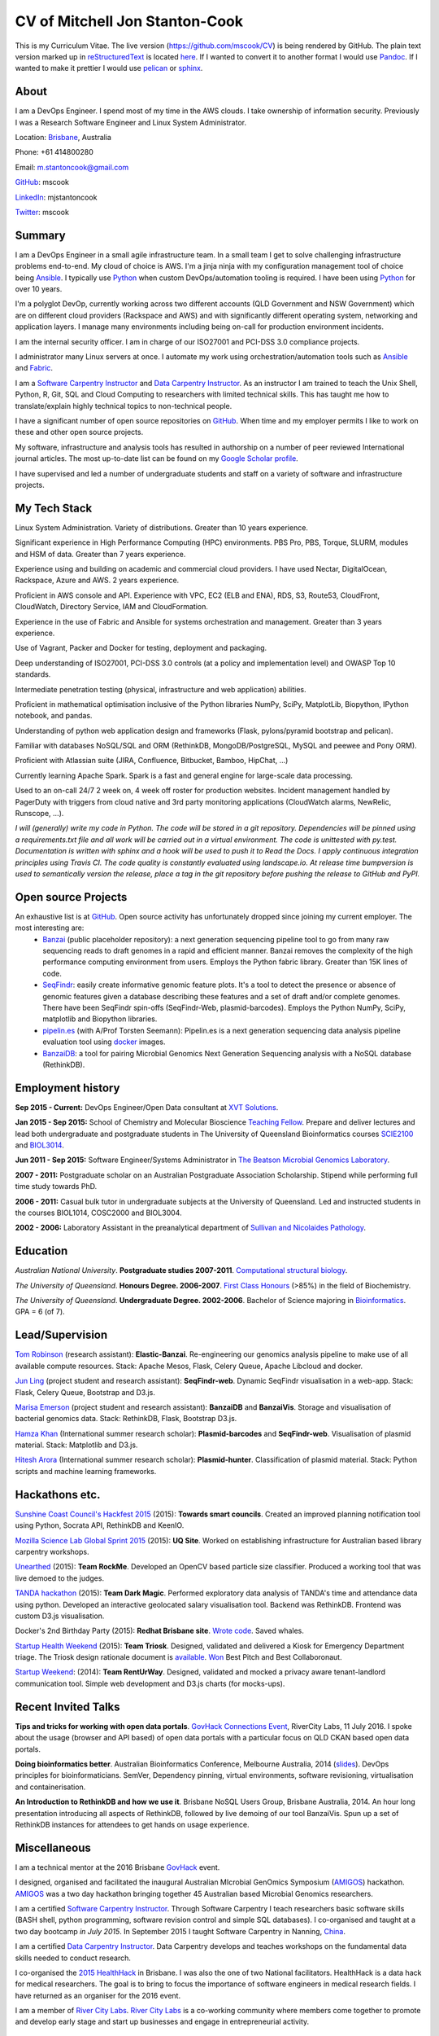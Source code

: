 CV of Mitchell Jon Stanton-Cook
===============================

This is my Curriculum Vitae. The live version (https://github.com/mscook/CV) is being rendered by GitHub. The plain text version marked up in reStructuredText_ is located here_. If I wanted to convert it to another format I would use Pandoc_. If I wanted to make it prettier I would use pelican_ or sphinx_.  

.. _reStructuredText: http://docutils.sourceforge.net/rst.html
.. _here: https://raw.githubusercontent.com/mscook/CV/master/CV.rst
.. _Pandoc: http://pandoc.org
.. _pelican: http://docs.getpelican.com
.. _sphinx: http://sphinx-doc.org

.. image:: CC.png


About
-----

I am a DevOps Engineer. I spend most of my time in the AWS clouds. I take ownership of information security. Previously I was a Research Software Engineer and Linux System Administrator.

Location: Brisbane_, Australia

Phone: +61 414800280

Email: m.stantoncook@gmail.com

GitHub_: mscook

LinkedIn_: mjstantoncook

Twitter_: mscook


.. _Brisbane: https://www.google.com.au/maps/place/Brisbane+QLD/@-27.4073899,153.0028595,12z/data=!4m2!3m1!1s0x6b91579aac93d233:0x402a35af3deaf40
.. _GitHub: https://github.com/mscook
.. _LinkedIn: https://au.linkedin.com/in/mjstantoncook
.. _Twitter: https://twitter.com/mscook


Summary
-------

I am a DevOps Engineer in a small agile infrastructure team. In a small team I get to solve challenging infrastructure problems end-to-end. My cloud of choice is AWS. I'm a jinja ninja with my configuration management tool of choice being Ansible_. I typically use Python_ when custom DevOps/automation tooling is required. I have been using Python_ for over 10 years.

I'm a polyglot DevOp, currently working across two different accounts (QLD Government and NSW Government) which are on different cloud providers (Rackspace and AWS) and with significantly different operating system, networking and application layers. I manage many environments including being on-call for production environment incidents. 

I am the internal security officer. I am in charge of our ISO27001 and PCI-DSS 3.0 compliance projects.

I administrator many Linux servers at once. I automate my work using orchestration/automation tools such as Ansible_ and Fabric_.

I am a `Software Carpentry Instructor`_ and `Data Carpentry Instructor`_. As an instructor I am trained to teach the Unix Shell, Python, R, Git, SQL and Cloud Computing to researchers with limited technical skills. This has taught me how to translate/explain highly technical topics to non-technical people.  

I have a significant number of open source repositories on GitHub_. When time and my employer permits I like to work on these and other open source projects. 

My software, infrastructure and analysis tools has resulted in authorship on a number of peer reviewed International journal articles. The most up-to-date list can be found on my `Google Scholar profile`_.

I have supervised and led a number of undergraduate students and staff on a variety of software and infrastructure projects. 


.. _Ansible: http://www.ansible.com/home
.. _Python: https://www.python.org/
.. _Fabric: http://www.fabfile.org 
.. _`Software Carpentry Instructor`: http://software-carpentry.org/pages/team.html
.. _`Data Carpentry Instructor`: http://www.datacarpentry.org/
.. _`Google Scholar profile`: https://scholar.google.com.au/citations?user=MGafrX4AAAAJhl=en


My Tech Stack
-------------

Linux System Administration. Variety of distributions. Greater than 10 years experience. 

Significant experience in High Performance Computing (HPC) environments. PBS Pro, PBS, Torque, SLURM, modules and HSM of data. Greater than 7 years experience.

Experience using and building on academic and commercial cloud providers. I have used Nectar, DigitalOcean, Rackspace, Azure and AWS. 2 years experience.

Proficient in AWS console and API. Experience with VPC, EC2 (ELB and ENA), RDS, S3, Route53, CloudFront, CloudWatch, Directory Service, IAM and CloudFormation.

Experience in the use of Fabric and Ansible for systems orchestration and management. Greater than 3 years experience.

Use of Vagrant, Packer and Docker for testing, deployment and packaging.

Deep understanding of ISO27001, PCI-DSS 3.0 controls (at a policy and implementation level) and OWASP Top 10 standards.

Intermediate penetration testing (physical, infrastructure and web application) abilities.

Proficient in mathematical optimisation inclusive of the Python libraries NumPy, SciPy, MatplotLib, Biopython, IPython notebook, and pandas.

Understanding of python web application design and frameworks (Flask, pylons/pyramid bootstrap and pelican).

Familiar with databases NoSQL/SQL and ORM (RethinkDB, MongoDB/PostgreSQL, MySQL and peewee and Pony ORM).

Proficient with Atlassian suite (JIRA, Confluence, Bitbucket, Bamboo, HipChat, ...)

Currently learning Apache Spark. Spark is a fast and general engine for large-scale data processing.

Used to an on-call 24/7 2 week on, 4 week off roster for production websites. Incident management handled by PagerDuty with triggers from cloud native and 3rd party monitoring applications (CloudWatch alarms, NewRelic, Runscope, ...).

*I will (generally) write my code in Python. The code will be stored in a git repository. Dependencies will be pinned using a requirements.txt file and all work will be carried out in a virtual environment. The code is unittested with py.test. Documentation is written with sphinx and a hook will be used to push it to Read the Docs. I apply continuous integration principles using Travis CI. The code quality is constantly evaluated using landscape.io. At release time bumpversion is used to semantically version the release, place a tag in the git repository before pushing the release to GitHub and PyPI.*


Open source Projects
--------------------

An exhaustive list is at GitHub_. Open source activity has unfortunately dropped since joining my current employer. The most interesting are:
    * Banzai_ (public placeholder repository): a next generation sequencing pipeline tool to go from many raw sequencing reads to draft genomes in a rapid and efficient manner. Banzai removes the complexity of the high performance computing environment from users. Employs the Python fabric library. Greater than 15K lines of code. 
    * SeqFindr_: easily create informative genomic feature plots. It's a tool to detect the presence or absence of genomic features given a database describing these features and a set of draft and/or complete genomes. There have been SeqFindr spin-offs (SeqFindr-Web, plasmid-barcodes). Employs the Python NumPy, SciPy, matplotlib and Biopython libraries.
    * pipelin.es_ (with A/Prof Torsten Seemann): Pipelin.es is a next generation sequencing data analysis pipeline evaluation tool using docker_ images.
    * BanzaiDB_: a tool for pairing Microbial Genomics Next Generation Sequencing analysis with a NoSQL database (RethinkDB).

.. _Banzai: https://github.com/mscook/Banzai-MicrobialGenomics-Pipeline
.. _SeqFindr: https://github.com/mscook/SeqFindR
.. _pipelin.es: https://github.com/pipelines
.. _BanzaiDB: https://github.com/mscook/BanzaiDB
.. _docker: https://www.docker.com/


Employment history
------------------

**Sep 2015 - Current:** DevOps Engineer/Open Data consultant at `XVT Solutions`_.  

**Jan 2015 - Sep 2015:** School of Chemistry and Molecular Bioscience `Teaching Fellow`_. Prepare and deliver lectures and lead both undergraduate and postgraduate students in The University of Queensland Bioinformatics courses SCIE2100_ and BIOL3014_.

**Jun 2011 - Sep 2015:** Software Engineer/Systems Administrator in `The Beatson Microbial Genomics Laboratory`_. 

**2007 - 2011:** Postgraduate scholar on an Australian Postgraduate Association Scholarship. Stipend while performing full time study towards PhD.

**2006 - 2011:** Casual bulk tutor in undergraduate subjects at the University of Queensland. Led and instructed students in the courses BIOL1014, COSC2000 and BIOL3004.

**2002 - 2006:** Laboratory Assistant in the preanalytical department of `Sullivan and Nicolaides Pathology`_.

.. _XVT Solutions: http://xvt.com.au
.. _SCIE2100: http://www.courses.uq.edu.au/student_section_loader.php?section=1&profileId=71951
.. _BIOL3014: https://www.uq.edu.au/study/course.html?course_code=BIOL3014&offer=53544c554332494e
.. _`Teaching Fellow`: http://www.uq.edu.au/teaching-learning/internal-uq-funding-opportunities     
.. _`The Beatson Microbial Genomics Laboratory`: http://beatsonlab.ecogenomic.org/people/
.. _`Sullivan and Nicolaides Pathology`: http://www.snp.com.au


Education
---------

`Australian National University`. **Postgraduate studies 2007-2011**. `Computational structural biology`_.

`The University of Queensland`. **Honours Degree. 2006-2007**. `First Class Honours`_ (>85%) in the field of Biochemistry.

`The University of Queensland`. **Undergraduate Degree. 2002-2006**. Bachelor of Science majoring in Bioinformatics_. GPA = 6 (of 7).

.. _`Computational structural biology`: http://comp-bio.anu.edu.au
.. _`First Class Honours`: http://www.scmb.uq.edu.au/honours
.. _Bioinformatics: https://www.uq.edu.au/study/plan.html?acad_plan=BIINFW2030
.. _`Australian National University`: http://www.australianuniversities.com.au/rankings/
.. _`The University of Queensland`: http://www.australianuniversities.com.au/rankings/


Lead/Supervision
----------------

`Tom Robinson`_ (research assistant): **Elastic-Banzai**. Re-engineering our genomics analysis pipeline to make use of all available compute resources. Stack: Apache Mesos, Flask, Celery Queue, Apache Libcloud and docker.

`Jun Ling`_ (project student and research assistant): **SeqFindr-web**. Dynamic SeqFindr visualisation in a web-app. Stack: Flask, Celery Queue, Bootstrap and D3.js.

`Marisa Emerson`_ (project student and research assistant): **BanzaiDB** and **BanzaiVis**. Storage and visualisation of bacterial genomics data. Stack: RethinkDB, Flask, Bootstrap  D3.js.

`Hamza Khan`_ (International summer research scholar): **Plasmid-barcodes** and **SeqFindr-web**. Visualisation of plasmid material. Stack: Matplotlib and D3.js.

`Hitesh Arora`_ (International summer research scholar): **Plasmid-hunter**. Classification of plasmid material. Stack: Python scripts and machine learning frameworks.

.. _`Tom Robinson`: http://github.com/tomjrob
.. _`Jun Ling`: http://github.com/jling90
.. _`Marisa Emerson`: http://github.com/m-emerson
.. _`Hamza Khan`: http:///github.com/hamzakhanvit
.. _`Hitesh Arora`: https://github.com/hitesh11


Hackathons etc.
---------------

`Sunshine Coast Council's Hackfest 2015`_ (2015): **Towards smart councils**. Created an improved planning notification tool using Python, Socrata API, RethinkDB and KeenIO. 

`Mozilla Science Lab Global Sprint 2015`_ (2015): **UQ Site**. Worked on establishing infrastructure for Australian based library carpentry workshops.

Unearthed_ (2015): **Team RockMe**. Developed an OpenCV based particle size classifier. Produced a working tool that was live demoed to the judges.

`TANDA hackathon`_ (2015): **Team Dark Magic**. Performed exploratory data analysis of TANDA's time and attendance data using python. Developed an interactive geolocated salary visualisation tool. Backend was RethinkDB. Frontend was custom D3.js visualisation.

Docker's 2nd Birthday Party (2015): **Redhat Brisbane site**. `Wrote code`_. Saved whales.

`Startup Health Weekend`_ (2015): **Team Triosk**. Designed, validated and delivered a Kiosk for Emergency Department triage. The Triosk design rationale document is available_. Won_ Best Pitch and Best Collaboronaut.

`Startup Weekend`_: (2014): **Team RentUrWay**. Designed, validated and mocked a privacy aware tenant-landlord communication tool. Simple web development and D3.js charts (for mocks-ups).

.. _Unearthed: http://unearthed.solutions
.. _`TANDA hackathon`: https://www.tanda.co/tanda-open-data-hackathon-this-weekend-17th-18th-april/
.. _`Startup Health Weekend`: http://www.up.co/communities/australia/startup-weekend/4813
.. _`Startup Weekend`: http://www.rivercitylabs.net/event/startup-weekend-brisbane/
.. _`Mozilla Science Lab Global Sprint 2015`: https://www.mozillascience.org/global-sprint-2015
.. _available: http://triosk.co/triosk_overview.pdf
.. _Won: http://www.ilabaccelerator.com/2015/04/its-a-wrap-australias-first-startup-weekend-for-health/
.. _`Wrote code`: http://docker.party
.. _`Sunshine Coast Council's Hackfest 2015`: https://innovationcentre.com.au/event/sunshine-coast-hackfest-2015/


Recent Invited Talks
--------------------

**Tips and tricks for working with open data portals**. `GovHack Connections Event`_, RiverCity Labs, 11 July 2016. I spoke about the usage (browser and API based) of open data portals with a particular focus on QLD CKAN based open data portals.

**Doing bioinformatics better**. Australian Bioinformatics Conference, Melbourne Australia, 2014 (slides_). DevOps principles for bioinformaticians. SemVer, Dependency pinning, virtual environments, software revisioning, virtualisation and containerisation.

**An Introduction to RethinkDB and how we use it**. Brisbane NoSQL Users Group, Brisbane Australia, 2014. An hour long presentation introducing all aspects of RethinkDB, followed by live demoing of our tool BanzaiVis. Spun up a set of RethinkDB instances for attendees to get hands on usage experience. 

.. _`GovHack Connections Event`: https://www.eventbrite.com.au/e/govhack-qld-connections-event-tickets-26344006633#
.. _slides: http://www.slideshare.net/mscook/australian-bioinformatics-conference-abic-2014-talk-doing-bioinformatics-better
.. _event: https://twitter.com/mscook/status/509150503167475713
 

Miscellaneous
-------------

I am a technical mentor at the 2016 Brisbane GovHack_ event.

I designed, organised and facilitated the inaugural Australian MIcrobial GenOmics Symposium (AMIGOS_) hackathon. AMIGOS_ was a two day hackathon bringing together 45 Australian based Microbial Genomics researchers.

I am a certified `Software Carpentry Instructor`_. Through Software Carpentry I teach researchers basic software skills (BASH shell, python programming, software revision control and simple SQL databases). I co-organised and taught at a two day bootcamp `in July 2015`.  In September 2015 I taught Software Carpentry in Nanning, China_.

I am a certified `Data Carpentry Instructor`_. Data Carpentry develops and teaches workshops on the fundamental data skills needed to conduct research.

I co-organised the `2015 HealthHack`_ in Brisbane. I was also the one of two National facilitators. HealthHack is a data hack for medical researchers. The goal is to bring to focus the importance of software engineers in medical research fields. I have returned as an organiser for the 2016 event.

I am a member of `River City Labs`_. `River City Labs`_ is a co-working community where members come together to promote and develop early stage and start up businesses and engage in entrepreneurial activity.


.. _GovHack: http://portal.govhack.org/mentors/mitchell-stanton-cook.html
.. _AMIGOS: http://theamigos.space
.. _`in July 2015`: http://bio-swc-bne.github.io/2015-07-02-UQ/
.. _China: http://www.cls.zju.edu.cn/binfo/C3/2016/programme.html
.. _`2015 HealthHack`: http://www.healthhack.com.au
.. _`River City Labs`: http://www.rivercitylabs.net


Publications
------------

Software, infrastructure and analysis I have developed has resulted in authorship on 20 peer reviewed journal articles.

For the most up-to-date list (and metrics) see my `Google Scholar profile`_.

Of note/in the media:

**Global dissemination of a multidrug resistant Escherichia coli clone** (cited over 100 times): tracking the the global footprint and transmission of an almost completely antibiotic resistant urinary tract infection causing bacteria.

**Hospital-wide eradication of a nosocomial Legionella pneumophila serogroup 1 outbreak**: tracking a Legionella outbreak in Brisbane's Wesley hospital. 


References
----------

Provided on request.

